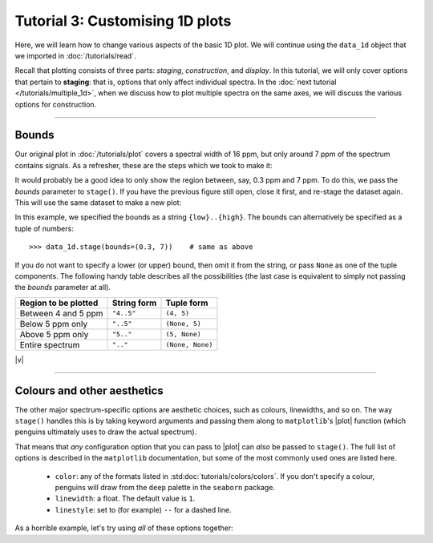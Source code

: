 Tutorial 3: Customising 1D plots
================================

Here, we will learn how to change various aspects of the basic 1D plot.
We will continue using the ``data_1d`` object that we imported in :doc:`/tutorials/read`.

Recall that plotting consists of three parts: *staging*, *construction*, and *display*.
In this tutorial, we will only cover options that pertain to **staging**: that is, options that only affect individual spectra.
In the :doc:`next tutorial </tutorials/multiple_1d>`, when we discuss how to plot multiple spectra on the same axes, we will discuss the various options for construction.

-------------

Bounds
------

Our original plot in :doc:`/tutorials/plot` covers a spectral width of 16 ppm, but only around 7 ppm of the spectrum contains signals.
As a refresher, these are the steps which we took to make it:

.. plot::
   :format: doctest
   :context: reset

    >>> import penguins as pg
    >>> data_1d = pg.read(".", 1, 1)    # read in data
    >>> 
    >>> data_1d.stage()                 # stage
    >>> pg.mkplot()                     # construct
    >>> pg.show()                       # display

It would probably be a good idea to only show the region between, say, 0.3 ppm and 7 ppm.
To do this, we pass the *bounds* parameter to ``stage()``.
If you have the previous figure still open, close it first, and re-stage the dataset again.
This will use the same dataset to make a new plot:

.. plot::
   :format: doctest
   :context: close-figs

    >>> data_1d.stage(bounds="0.3..7")
    >>> pg.mkplot()
    >>> pg.show()

In this example, we specified the bounds as a string ``{low}..{high}``.
The bounds can alternatively be specified as a tuple of numbers::

    >>> data_1d.stage(bounds=(0.3, 7))    # same as above

If you do not want to specify a lower (or upper) bound, then omit it from the string, or pass ``None`` as one of the tuple components.
The following handy table describes all the possibilities (the last case is equivalent to simply not passing the *bounds* parameter at all).

+----------------------+-------------+------------------+
| Region to be plotted | String form | Tuple form       |
+======================+=============+==================+
| Between 4 and 5 ppm  | ``"4..5"``  | ``(4, 5)``       |
+----------------------+-------------+------------------+
| Below 5 ppm only     | ``"..5"``   | ``(None, 5)``    |
+----------------------+-------------+------------------+
| Above 5 ppm only     | ``"5.."``   | ``(5, None)``    |
+----------------------+-------------+------------------+
| Entire spectrum      | ``".."``    | ``(None, None)`` |
+----------------------+-------------+------------------+

|v|

----------------

Colours and other aesthetics
----------------------------

The other major spectrum-specific options are aesthetic choices, such as colours, linewidths, and so on.
The way ``stage()`` handles this is by taking keyword arguments and passing them along to ``matplotlib``'s |plot| function (which penguins ultimately uses to draw the actual spectrum).

That means that *any* configuration option that you can pass to |plot| can *also* be passed to ``stage()``.
The full list of options is described in the ``matplotlib`` documentation, but some of the most commonly used ones are listed here.

 - ``color``: any of the formats listed in :std:doc:`tutorials/colors/colors`. If you don't specify a colour, penguins will draw from the ``deep`` palette in the ``seaborn`` package.
 - ``linewidth``: a float. The default value is ``1``.
 - ``linestyle``: set to (for example) ``--`` for a dashed line.

As a horrible example, let's try using *all* of these options together:

.. plot::
   :format: doctest
   :context: close-figs

    >>> data_1d.stage(bounds="0.3..7", color="red", linewidth=0.5, linestyle="--")
    >>> pg.mkplot()
    >>> pg.show()

